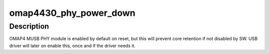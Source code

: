 .. -*- coding: utf-8; mode: rst -*-
.. src-file: arch/arm/mach-omap2/omap_phy_internal.c

.. _`omap4430_phy_power_down`:

omap4430_phy_power_down
=======================

.. c:function:: int omap4430_phy_power_down( void)

    disable MUSB PHY during early init

    :param  void:
        no arguments

.. _`omap4430_phy_power_down.description`:

Description
-----------

OMAP4 MUSB PHY module is enabled by default on reset, but this will
prevent core retention if not disabled by SW. USB driver will
later on enable this, once and if the driver needs it.

.. This file was automatic generated / don't edit.

